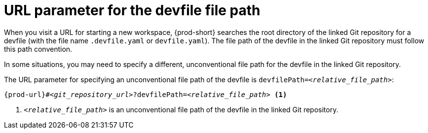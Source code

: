 :_content-type: CONCEPT
:navtitle: URL parameter for the devfile file path
:description: URL parameter for the devfile file path
:keywords: devfile-path, devfile-file-path, devfile-path-parameter, devfile-file-path-parameter
// :page-aliases:

[id="url-parameter-for-the-devfile-file-path_{context}"]

= URL parameter for the devfile file path

When you visit a URL for starting a new workspace, {prod-short} searches the root directory of the linked Git repository for a devfile (with the file name `.devfile.yaml` or `devfile.yaml`). The file path of the devfile in the linked Git repository must follow this path convention.

In some situations, you may need to specify a different, unconventional file path for the devfile in the linked Git repository.

The URL parameter for specifying an unconventional file path of the devfile is `devfilePath=__<relative_file_path>__`:

[source,subs="+quotes,+attributes,+macros"]
----
pass:c,a,q[{prod-url}]#__<git_repository_url>__?devfilePath=__<relative_file_path>__ <1>
----
<1> `__<relative_file_path>__` is an unconventional file path of the devfile in the linked Git repository.
